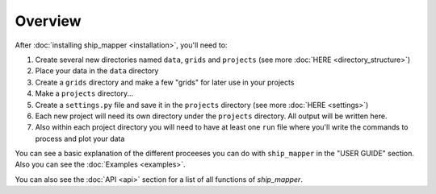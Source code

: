 Overview
===================

After :doc:`installing ship_mapper <installation>`, you'll need to:

#. Create several new directories named ``data``, ``grids`` and ``projects`` (see more :doc:`HERE <directory_structure>`)
#. Place your data in the ``data`` directory
#. Create a ``grids`` directory and make a few "grids" for later use in your projects  
#. Make a ``projects`` directory...
#. Create a ``settings.py`` file and save it in the ``projects`` directory (see more :doc:`HERE <settings>`)
#. Each new project will need its own directory under the ``projects`` directory. All output will be written here. 
#. Also within each project directory you will need to have at least one ``run`` file where you'll write the commands to process and plot your data

You can see a basic explanation of the different proceeses you can do with 
``ship_mapper`` in the "USER GUIDE" section. Also you can see the :doc:`Examples <examples>`.

You can also see the :doc:`API <api>` section for a list of all functions of `ship_mapper`.
